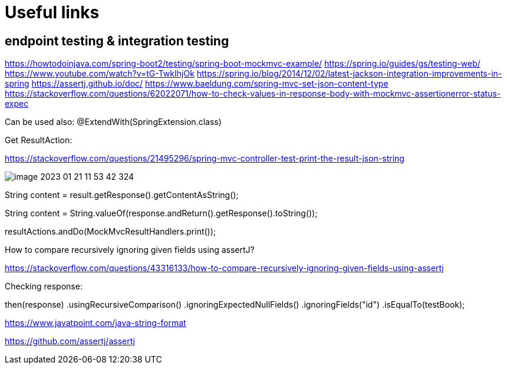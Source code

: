 = Useful links

== endpoint testing & integration testing

https://howtodoinjava.com/spring-boot2/testing/spring-boot-mockmvc-example/
https://spring.io/guides/gs/testing-web/
https://www.youtube.com/watch?v=tG-TwkIhjOk
https://spring.io/blog/2014/12/02/latest-jackson-integration-improvements-in-spring
https://assertj.github.io/doc/
https://www.baeldung.com/spring-mvc-set-json-content-type
https://stackoverflow.com/questions/62022071/how-to-check-values-in-response-body-with-mockmvc-assertionerror-status-expec

Can be used also: @ExtendWith(SpringExtension.class)

Get ResultAction:

https://stackoverflow.com/questions/21495296/spring-mvc-controller-test-print-the-result-json-string

image::img/image-2023-01-21-11-53-42-324.png[]

String content = result.getResponse().getContentAsString();

String content = String.valueOf(response.andReturn().getResponse().toString());

resultActions.andDo(MockMvcResultHandlers.print());

How to compare recursively ignoring given fields using assertJ?

https://stackoverflow.com/questions/43316133/how-to-compare-recursively-ignoring-given-fields-using-assertj


Checking response:

then(response)
    .usingRecursiveComparison()
    .ignoringExpectedNullFields()
    .ignoringFields("id")
    .isEqualTo(testBook);

https://www.javatpoint.com/java-string-format

https://github.com/assertj/assertj